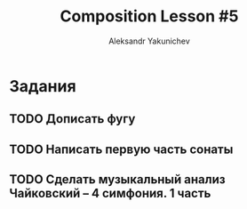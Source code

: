 #+TITLE: Composition Lesson #5
#+AUTHOR: Aleksandr Yakunichev
#+EMAIL: hi@ya.codes

* Задания
** TODO Дописать фугу
** TODO Написать первую часть сонаты
** TODO Сделать музыкальный анализ Чайковский -- 4 симфония. 1 часть
